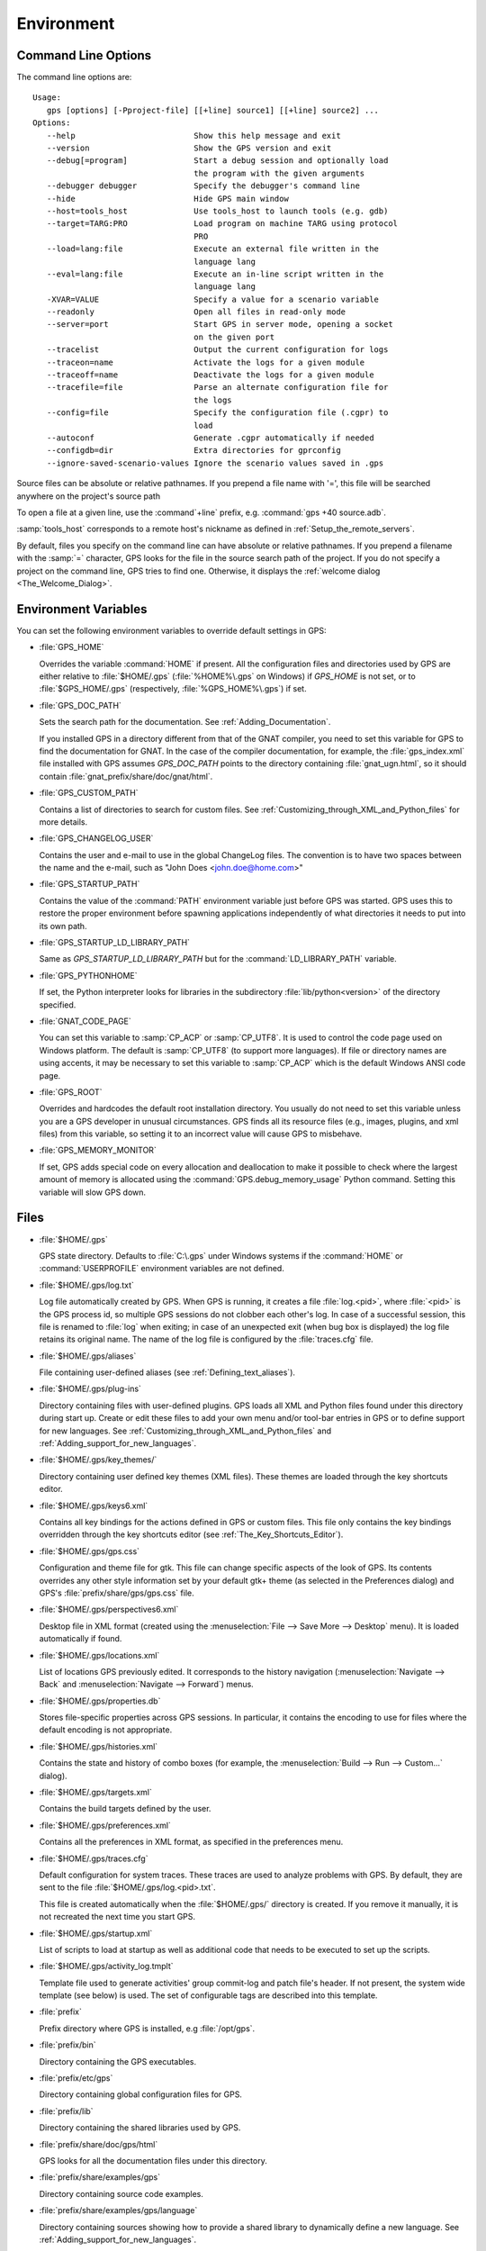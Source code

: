 .. _Environment:

***********
Environment
***********

.. index:: environment
.. index:: ! command line
.. index:: see: options; command line
.. _Command_Line_Options:

Command Line Options
====================

The command line options are::

  Usage:
     gps [options] [-Pproject-file] [[+line] source1] [[+line] source2] ...
  Options:
     --help                         Show this help message and exit
     --version                      Show the GPS version and exit
     --debug[=program]              Start a debug session and optionally load
                                    the program with the given arguments
     --debugger debugger            Specify the debugger's command line
     --hide                         Hide GPS main window
     --host=tools_host              Use tools_host to launch tools (e.g. gdb)
     --target=TARG:PRO              Load program on machine TARG using protocol
                                    PRO
     --load=lang:file               Execute an external file written in the
                                    language lang
     --eval=lang:file               Execute an in-line script written in the
                                    language lang
     -XVAR=VALUE                    Specify a value for a scenario variable
     --readonly                     Open all files in read-only mode
     --server=port                  Start GPS in server mode, opening a socket
                                    on the given port
     --tracelist                    Output the current configuration for logs
     --traceon=name                 Activate the logs for a given module
     --traceoff=name                Deactivate the logs for a given module
     --tracefile=file               Parse an alternate configuration file for
                                    the logs
     --config=file                  Specify the configuration file (.cgpr) to
                                    load
     --autoconf                     Generate .cgpr automatically if needed
     --configdb=dir                 Extra directories for gprconfig
     --ignore-saved-scenario-values Ignore the scenario values saved in .gps

Source files can be absolute or relative pathnames.
If you prepend a file name with '=', this file will be
searched anywhere on the project's source path

To open a file at a given line, use the :command`+line` prefix, e.g.
:command:`gps +40 source.adb`.

:samp:`tools_host` corresponds to a remote host's nickname as defined
in :ref:`Setup_the_remote_servers`.

By default, files you specify on the command line can have absolute or
relative pathnames.  If you prepend a filename with the :samp:`=`
character, GPS looks for the file in the source search path of the
project.  If you do not specify a project on the command line, GPS
tries to find one.  Otherwise, it displays the :ref:`welcome dialog
<The_Welcome_Dialog>`.


.. index:: environment
.. index:: environment variables
.. _Environment_Variables:

Environment Variables
=====================

You can set the following environment variables to override default
settings in GPS:

* :file:`GPS_HOME`

  .. index:: GPS_HOME
  .. index:: Windows

  Overrides the variable :command:`HOME` if present. All the
  configuration files and directories used by GPS are either relative
  to :file:`$HOME/.gps` (:file:`%HOME%\.gps` on Windows) if *GPS_HOME*
  is not set, or to :file:`$GPS_HOME/.gps` (respectively,
  :file:`%GPS_HOME%\.gps`) if set.

* :file:`GPS_DOC_PATH`

  .. index:: GPS_DOC_PATH

  Sets the search path for the documentation. See :ref:`Adding_Documentation`.

  If you installed GPS in a directory different from that of the GNAT
  compiler, you need to set this variable for GPS to find the documentation
  for GNAT. In the case of the compiler documentation, for example, the
  :file:`gps_index.xml` file installed with GPS assumes `GPS_DOC_PATH`
  points to the directory containing :file:`gnat_ugn.html`, so it should
  contain :file:`gnat_prefix/share/doc/gnat/html`.

* :file:`GPS_CUSTOM_PATH`

  .. index:: GPS_CUSTOM_PATH

  Contains a list of directories to search for custom files. See
  :ref:`Customizing_through_XML_and_Python_files` for more details.

* :file:`GPS_CHANGELOG_USER`

  .. index:: GPS_CHANGELOG_USER

  Contains the user and e-mail to use in the global ChangeLog files.  The
  convention is to have two spaces between the name and the e-mail, such as
  "John Does <john.doe@home.com>"

* :file:`GPS_STARTUP_PATH`

  .. index:: GPS_STARTUP_PATH

  Contains the value of the :command:`PATH` environment variable just
  before GPS was started.  GPS uses this to restore the proper
  environment before spawning applications independently of what
  directories it needs to put into its own path.

* :file:`GPS_STARTUP_LD_LIBRARY_PATH`

  .. index:: GPS_STARTUP_LD_LIBRARY_PATH

  Same as *GPS_STARTUP_LD_LIBRARY_PATH* but for the
  :command:`LD_LIBRARY_PATH` variable.

* :file:`GPS_PYTHONHOME`

  .. index:: GPS_PYTHONHOME

  If set, the Python interpreter looks for libraries in the subdirectory
  :file:`lib/python<version>` of the directory specified.

* :file:`GNAT_CODE_PAGE`

  .. index:: GNAT_CODE_PAGE

  You can set this variable to :samp:`CP_ACP` or :samp:`CP_UTF8`.
  It is used to control the code page used on Windows platform. The
  default is :samp:`CP_UTF8` (to support more languages).  If file or
  directory names are using accents, it may be necessary to set this
  variable to :samp:`CP_ACP` which is the default Windows ANSI code page.

* :file:`GPS_ROOT`

  .. index:: GPS_ROOT

  Overrides and hardcodes the default root installation directory.  You
  usually do not need to set this variable unless you are a GPS developer in
  unusual circumstances. GPS finds all its resource files (e.g., images,
  plugins, and xml files) from this variable, so setting it to an
  incorrect value will cause GPS to misbehave.

* :file:`GPS_MEMORY_MONITOR`

  .. index:: GPS_MEMORY_MONITOR

  If set, GPS adds special code on every allocation and deallocation
  to make it possible to check where the largest amount of memory is
  allocated using the :command:`GPS.debug_memory_usage` Python
  command.  Setting this variable will slow GPS down.

.. _Files:

Files
=====

* :file:`$HOME/.gps`

  .. index:: Windows
  .. index:: HOME

  GPS state directory. Defaults to :file:`C:\.gps` under Windows
  systems if the :command:`HOME` or :command:`USERPROFILE` environment
  variables are not defined.


.. _log_file:

* :file:`$HOME/.gps/log.txt`

  .. index:: log file

  Log file automatically created by GPS.  When GPS is running, it creates a
  file :file:`log.<pid>`, where :file:`<pid>` is the GPS process id, so
  multiple GPS sessions do not clobber each other's log. In case of a
  successful session, this file is renamed to :file:`log` when exiting; in
  case of an unexpected exit (when bug box is displayed) the log file
  retains its original name.  The name of the log file is configured by the
  :file:`traces.cfg` file.


* :file:`$HOME/.gps/aliases`

  .. index:: aliases

  File containing user-defined aliases (see :ref:`Defining_text_aliases`).

* :file:`$HOME/.gps/plug-ins`

  Directory containing files with user-defined plugins.  GPS loads all XML
  and Python files found under this directory during start up.  Create or
  edit these files to add your own menu and/or tool-bar entries in GPS or
  to define support for new languages.  See
  :ref:`Customizing_through_XML_and_Python_files` and
  :ref:`Adding_support_for_new_languages`.

* :file:`$HOME/.gps/key_themes/`

  Directory containing user defined key themes (XML files). These themes are
  loaded through the key shortcuts editor.

* :file:`$HOME/.gps/keys6.xml`

  Contains all key bindings for the actions defined in GPS or custom
  files. This file only contains the key bindings overridden through the
  key shortcuts editor (see :ref:`The_Key_Shortcuts_Editor`).



* :file:`$HOME/.gps/gps.css`

  .. index:: CSS

  Configuration and theme file for gtk. This file can change specific
  aspects of the look of GPS. Its contents overrides any other style
  information set by your default gtk+ theme (as selected in the Preferences
  dialog) and GPS's :file:`prefix/share/gps/gps.css` file.

* :file:`$HOME/.gps/perspectives6.xml`

  Desktop file in XML format (created using the :menuselection:`File -->
  Save More --> Desktop` menu).  It is loaded automatically if found.


* :file:`$HOME/.gps/locations.xml`

  List of locations GPS previously edited. It corresponds to the history
  navigation (:menuselection:`Navigate --> Back` and
  :menuselection:`Navigate --> Forward`) menus.


* :file:`$HOME/.gps/properties.db`

  Stores file-specific properties across GPS sessions. In particular, it
  contains the encoding to use for files where the default encoding is not
  appropriate.


* :file:`$HOME/.gps/histories.xml`

  .. index:: history

  Contains the state and history of combo boxes (for example, the
  :menuselection:`Build --> Run --> Custom...` dialog).


* :file:`$HOME/.gps/targets.xml`

  .. index:: targets

  Contains the build targets defined by the user.


* :file:`$HOME/.gps/preferences.xml`

  .. index:: preferences

  Contains all the preferences in XML format, as specified in the
  preferences menu.

* :file:`$HOME/.gps/traces.cfg`

  Default configuration for system traces. These traces are used to analyze
  problems with GPS.  By default, they are sent to the file
  :file:`$HOME/.gps/log.<pid>.txt`.

  This file is created automatically when the :file:`$HOME/.gps/` directory
  is created. If you remove it manually, it is not recreated the next time
  you start GPS.

* :file:`$HOME/.gps/startup.xml`

  List of scripts to load at startup as well as additional code that needs
  to be executed to set up the scripts.

* :file:`$HOME/.gps/activity_log.tmplt`

  Template file used to generate activities' group commit-log and patch
  file's header. If not present, the system wide template (see below) is
  used. The set of configurable tags are described into this template.

* :file:`prefix`

  Prefix directory where GPS is installed, e.g :file:`/opt/gps`.

* :file:`prefix/bin`

  Directory containing the GPS executables.

* :file:`prefix/etc/gps`

  Directory containing global configuration files for GPS.

* :file:`prefix/lib`

  Directory containing the shared libraries used by GPS.

* :file:`prefix/share/doc/gps/html`

  GPS looks for all the documentation files under this directory.

* :file:`prefix/share/examples/gps`

  Directory containing source code examples.

* :file:`prefix/share/examples/gps/language`

  Directory containing sources showing how to provide a shared library to
  dynamically define a new language. See
  :ref:`Adding_support_for_new_languages`.

* :file:`prefix/share/examples/gps/tutorial`

  Directory containing the sources used by the GPS tutorial.

  See `gps-tutorial.html <http://docs.adacore.com/gps-docs/tutorial/_build/html/>`_.

* :file:`prefix/share/gps/support`

  Directory containing required plugins for GPS that are automatically
  loaded at startup.

* :file:`prefix/share/gps/plug-ins`

  Directory containing files with system-wide plugins (XML and Python
  files) that are loaded automatically at start-up.

* :file:`prefix/share/gps/library`

  Directory containing files with system-wide plugins (XML and Python files)
  that are not loaded automatically at startup but can be selected in the
  :guilabel:`Plugins` section of the preferences editor dialog.

* :file:`prefix/share/gps/key_themes`

  Directory containing the predefined key themes (XML files). These can be
  loaded through the Key shortcuts editor.

* :file:`prefix/share/gps/gps-splash.png`

  Splash screen displayed by default when GPS is started.

* :file:`prefix/share/gps/perspectives6.xml`

  .. index:: default desktop
  .. index:: desktop, default

  Description of the default desktop that GPS uses when the user has not
  defined any default desktop and no project specific desktop exists.  You
  can modify this file if needed, but keep in mind that this will impact
  all users of GPS sharing this installation.  The format of this file is
  the same as :file:`$HOME/.gps/perspectives6.xml`, which can be copied
  from your own directory if desired.

* :file:`prefix/share/gps/default.gpr`

  .. index:: project; default project

  Default project used by GPS, which can be modified after installation to
  provide defaults for a given system or project.

* :file:`prefix/share/gps/readonly.gpr`

  Project used by GPS as the default project when working in a read-only
  directory.

* :file:`prefix/share/gps/activity_log.tmplt`

  Template file used by default to generate activities' group commit-log
  and patch file's header. This file can be copied into a user's home
  directory and customized (see above).

* :file:`prefix/share/locale`

  Directory used to retrieve the translation files, when relevant.

.. _Reporting_Suggestions_and_Bugs:

Reporting Suggestions and Bugs
==============================

.. index:: suggestions
.. index:: submitting bugs

If you would like to make suggestions about GPS or if you encounter a bug,
please send it to `mailto:report@adacore.com <mailto:report@adacore.com>`_
or use GNATtracker if you are a supported user and to
`mailto:gps-devel@lists.act-europe.fr <mailto:gps-devel@lists.act-europe.fr>`_
otherwise.

Please try to include a detailed description of the problem, including
sources to reproduce it if needed, and/or a scenario describing the actions
performed to reproduce the problem as well as listing all the tools (e.g
*debugger*, *compiler*, *call graph*) involved.

The files :file:`$HOME/.gps/log.txt` may also bring some useful information
when reporting a bug.

If GPS generates a bug box, the log file is kept under a separate name
(:file:`$HOME/.gps/log.<pid>.txt` so it does not get erased by further
sessions. Be sure to include the right log file when reporting a bug box.


Solving Problems
================

.. index:: problems
.. index:: solving problems

This section addresses some common problems that may arise when using or
installing GPS.

*GPS crashes on some GNU/Linux distributions at start up*

  Look at the :file:`~/.gps/log.<pid>.txt` file and if there is a message that
  looks like:

    [GPS.MAIN_WINDOW] 1/16 loading gps-animation.png
    [UNEXPECTED_EXCEPTION] 1/17 Unexpected exception: Exception name: CONSTRAINT_ERROR
    _UNEXPECTED_EXCEPTION_ Message: gtk-image.adb:281 access check failed

  it means either that there is a conflict with
  :file:`~/.local/share/mime/mime.cache`, in which case removing this file
  solves this conflict, or that you need to install the
  :command:`shared-mime-info` package on your system.

*Non-privileged users cannot start GPS*

  If you have originally installed GPS as root and can run GPS
  successfully, but normal users cannot, you should check the permissions of
  the directory :file:`$HOME/.gps` and its subdirectories: they should be
  owned by the user.

*GPS crashes whenever I open a source editor*

  This is usually due to font problems. Editing the file
  :file:`$HOME/.gps/preferences.xml` and changing the name of the fonts, e.g
  replacing *Courier* by *Courier Medium*, and *Helvetica* by *Sans* should
  solve the problem.

*GPS refuses to start the debugger*

  .. index:: debugger

  If GPS cannot properly initialize the debugger (using the
  :menuselection:`Debug --> Initialize` menu), it is usually because the
  underlying debugger (gdb) cannot be launched properly. To verify this is
  the problem, try to launch the :program:`gdb` command from a shell (i.e.,
  outside of GPS). If you cannot launch :program:`gdb` from a shell, it
  usually means you are using the wrong version of :program:`gdb` (e.g a
  version of :program:`gdb` built for Solaris 8 but run on Solaris 2.6).

*GPS is frozen during a debugging session*

  .. index:: debugger

  If GPS is no longer responding while debugging an application, you should
  wait a little longer, since some communications between GPS and
  :program:`gdb` can take significant time to finish. If GPS is still not
  responding after a few minutes, you can usually get control back in GPS
  by either typing :kbd:`Ctrl-C` in the shell where you have started GPS,
  which should unblock it. If that does not work, kill the :`program:`gdb`
  process launched by GPS using :program:`ps` and :program:`kill` or the
  :program:`top` command under Unix

  .. index:: Unix
  .. index:: Windows

  and the Tasks view under Windows. This will terminate your debugging
  session and will unblock GPS.

*My Ada program fails during elaboration. How can I debug it?*

  .. index:: GNAT; -g
  .. index:: gnatmake

  If your program was compiled with GNAT, the main program is generated by
  the binder. This program is an ordinary Ada (or C if the :command:`-C`
  switch was used) program, compiled in the usual manner, and fully
  debuggable provided the :command:`-g` switch is used on the
  :program:`gnatlink` command (or ;command:`-g` is used in the
  :program:`gnatmake` command).

  The name of the package containing the main program is
  :file:`b~xxx.ads/adb` where :samp:`xxx` is the name of the Ada main unit
  specified in the :program:`gnatbind` command.  Edit and debug this file
  in the usual manner. You will see a series of calls to the elaboration
  routines of packages.  Debug these in the usual manner, just as if you
  were debugging code in your application.

*How can I debug the Ada run-time library?*

  The run time distributed in binary versions of GNAT has not been compiled
  with debug information, so it needs to be recompiled before you can debug
  it.

  The simplest way is to recompile your application and add the switches
  :command:`-a` and :command:`-f` to the :program:`gnatmake` command
  line. This extra step is only required to be done once assuming you keep
  the generated object and :file:`ali` files corresponding to the GNAT run
  time available.

  Another possibility on Unix systems is to use the file
  :file:`Makefile.adalib`, which is found in the :file:`adalib` directory
  of your GNAT installation, and specify e.g :command:`-g -O2` for the
  :command:`CFLAGS` switches.

*The GPS main window is not displayed*

  If, when launching GPS, nothing happens, try to rename the :file:`.gps`
  directory (see :ref:`Files`) to start from a fresh set up.

*My project have several files with the same name. How can I import it in GPS?*

  GPS's projects do not allow implicit overriding of sources files, so you
  cannot have the same filename multiple times in the project
  hierarchy. This is because GPS needs to know exactly where the file is
  and cannot reliably guess which occurrence to use.

  There are several ways to handle this issue:

  *Put all duplicate files in the same project*

    There is one specific case where a project is allowed to have duplicate
    source files: if the list of source directories is specified
    explicitly.  All duplicate files must be in the same project. Under
    these conditions, there is no ambiguity for GPS and the GNAT tools as to
    which file to use and the first file found on the source path is the
    one hiding all the others. GPS only shows the first file.

    You can then have a scenario variable that changes the order of source
    directories to give visibility to one of the other duplicate files.

  *Use scenario variables in the project*

    Here, you define various scenarios in your project (for example
    compiling in "debug" mode or "production" mode) and change source
    directories depending on the scenario.  Such projects can be edited
    directly from GPS (in the project properties editor, on the right part
    of the window, as described in this documentation). On top of the
    :guilabel:`Project` view (left part of the GPS main window), a combo
    box is displayed for each variable, allowing you to switch between
    scenarios depending on what you want to build.

  *Use extended projects*

    These projects cannot currently be created through GPS, so you need to
    edit them by hand. See the GNAT User's guide for more information on
    extending projects.

    The idea behind this approach is that you can have a local overriding
    of some source files from the common build/source setup (e.g., if
    you are working on a small part of the whole system, you may not want to
    have a complete copy of the code on your local machine).

*GPS is very slow compared to previous versions under Unix (GPS < 4.0.0)*

  GPS versions 4.x need the X RENDER extension when running under Unix
  systems to perform at a reasonable speed, so you need to make sure your X
  server properly supports this extension.

*Using the space key brings the smart completion window under Ubuntu*

  This is specific to the way GNOME is configured on Ubuntu distributions.
  To address this incompatibility, close GPS, then go to the GNOME menu
  :menuselect`System->Preferences->Keyboard` (or launch :program:
  `gnome-keyboard-properties`).

  Select the :guilabel:`Layout` tab and click on :guilabel:`Layout
  Options`. Then click twice on :guilabel:`Using space key to input
  non-breakable space character`, select :guilabel:`Usual space at any
  level`, and then close the dialogs.

*File associations or icons disappear or misbehave under Windows*

  Sometimes file associations get redefined under Windows and no longer
  behave as a GPS user expects (for example, Ada source files become
  associated with a stock file icon or double-clicking on a project file
  opens it like a regular text file.) You may be able to restore the
  expected behavior by reapplying the associations performed during GPS
  installation.  To do this, locate the file
  :file:`registry-gps-{version}.reg` in the root of your GPS installation,
  and double-click it.  Then confirm that you want to apply it in the
  dialog that appears.

*Copy/Paste operations crash GPS running on a forwarded X11 display*

  It is possible to run GPS on a remote machine using the X11 display
  forwarding feature of :command:`ssh`. But a copy/paste operation could
  cause GPS to crash if untrusted forwarding (:command:`ssh -X`) is used.
  Use the :command:`ssh -Y` option or the ForwardX11Trusted directive in
  ssh_config to use trusted X11 forwarding and avoid the GPS crash.

*Working with Xming*

  Some old versions of Xming (such as 6.9.0.31) have an issue in that they create
  "transient" windows larger than the application requests, and do not allow
  the user to resize these windows. To circumvent this, we have added a command line switch
  to tell GPS not to store the window sizes and positions: activate this
  by launching GPS with :command:`--traceoff=STORE_WINDOW_POSITIONS`.

*Buttons placed in dialogs' header bars or missing with GNOME 3.12+*

  GNOME 3.12+ override the Gtk settings set by GPS, including the
  ‘DialogsUseHeaders’ setting, which has for effect to display the buttons at
  the top of dialogs. This leads to some problems with GPS and sometimes some
  buttons are missing on some dialogs (e.g: Add button in the Aliases editor).
  You can run this command from the terminal to force GNOME to disable this
  setting:
  :command:`gsettings set org.gnome.settings-daemon.plugins.xsettings overrides
  "{'Gtk/DialogsUseHeader':<0>}"`

*Floating windows are openened in fullscreen on MacOS Sierra*

  On MacOS Sierra, when GPS is in fullscreen, all the floating windows opened
  from GPS (e.g: :menuselection:`Edit --> Preferences...`) are opened in
  fullscreen too by default.
  This behavior can be disabled by setting the
  :guilabel:`Prefer tabs when opening documents` to :guilabel:`Manually` in the
  :guilabel:`Dock` section of the MacOS Sierra's System Preferences.

*GPS crashes when modifying a local preference with Cygwin Window Manager

  The Cygwin Window Manager incorreclty reacts when modifying a local
  preference with its tooltip visible. To prevent this issue you can enable
  the trace GPS.INTERNAL.CYGWIN_WINDOW_MANAGER (using --traceon on the command
  line or a config file). The related tooltips will not be shown anymore.

